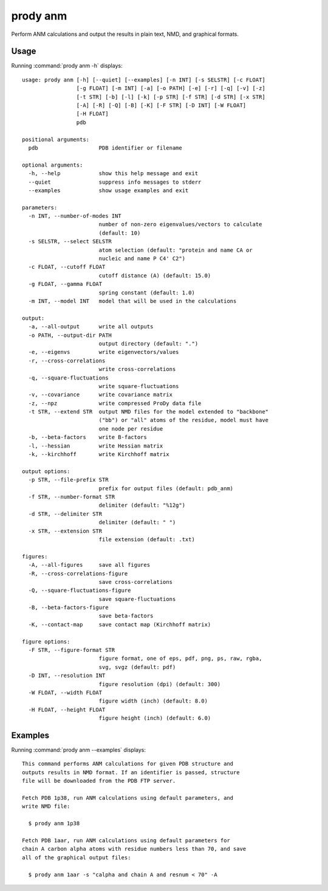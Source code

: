 .. _prody-anm:

*******************************************************************************
prody anm
*******************************************************************************

Perform ANM calculations and output the results in plain text, NMD, and 
graphical formats.

Usage
===============================================================================

Running :command:`prody anm -h` displays::

  usage: prody anm [-h] [--quiet] [--examples] [-n INT] [-s SELSTR] [-c FLOAT]
                   [-g FLOAT] [-m INT] [-a] [-o PATH] [-e] [-r] [-q] [-v] [-z]
                   [-t STR] [-b] [-l] [-k] [-p STR] [-f STR] [-d STR] [-x STR]
                   [-A] [-R] [-Q] [-B] [-K] [-F STR] [-D INT] [-W FLOAT]
                   [-H FLOAT]
                   pdb
  
  positional arguments:
    pdb                   PDB identifier or filename
  
  optional arguments:
    -h, --help            show this help message and exit
    --quiet               suppress info messages to stderr
    --examples            show usage examples and exit
  
  parameters:
    -n INT, --number-of-modes INT
                          number of non-zero eigenvalues/vectors to calculate
                          (default: 10)
    -s SELSTR, --select SELSTR
                          atom selection (default: "protein and name CA or
                          nucleic and name P C4' C2")
    -c FLOAT, --cutoff FLOAT
                          cutoff distance (A) (default: 15.0)
    -g FLOAT, --gamma FLOAT
                          spring constant (default: 1.0)
    -m INT, --model INT   model that will be used in the calculations
  
  output:
    -a, --all-output      write all outputs
    -o PATH, --output-dir PATH
                          output directory (default: ".")
    -e, --eigenvs         write eigenvectors/values
    -r, --cross-correlations
                          write cross-correlations
    -q, --square-fluctuations
                          write square-fluctuations
    -v, --covariance      write covariance matrix
    -z, --npz             write compressed ProDy data file
    -t STR, --extend STR  output NMD files for the model extended to "backbone"
                          ("bb") or "all" atoms of the residue, model must have
                          one node per residue
    -b, --beta-factors    write B-factors
    -l, --hessian         write Hessian matrix
    -k, --kirchhoff       write Kirchhoff matrix
  
  output options:
    -p STR, --file-prefix STR
                          prefix for output files (default: pdb_anm)
    -f STR, --number-format STR
                          delimiter (default: "%12g")
    -d STR, --delimiter STR
                          delimiter (default: " ")
    -x STR, --extension STR
                          file extension (default: .txt)
  
  figures:
    -A, --all-figures     save all figures
    -R, --cross-correlations-figure
                          save cross-correlations
    -Q, --square-fluctuations-figure
                          save square-fluctuations
    -B, --beta-factors-figure
                          save beta-factors
    -K, --contact-map     save contact map (Kirchhoff matrix)
  
  figure options:
    -F STR, --figure-format STR
                          figure format, one of eps, pdf, png, ps, raw, rgba,
                          svg, svgz (default: pdf)
    -D INT, --resolution INT
                          figure resolution (dpi) (default: 300)
    -W FLOAT, --width FLOAT
                          figure width (inch) (default: 8.0)
    -H FLOAT, --height FLOAT
                          figure height (inch) (default: 6.0)

Examples
===============================================================================

Running :command:`prody anm --examples` displays::

  This command performs ANM calculations for given PDB structure and
  outputs results in NMD format. If an identifier is passed, structure
  file will be downloaded from the PDB FTP server.
  
  Fetch PDB 1p38, run ANM calculations using default parameters, and
  write NMD file:
  
    $ prody anm 1p38
  
  Fetch PDB 1aar, run ANM calculations using default parameters for
  chain A carbon alpha atoms with residue numbers less than 70, and save
  all of the graphical output files:
  
    $ prody anm 1aar -s "calpha and chain A and resnum < 70" -A
